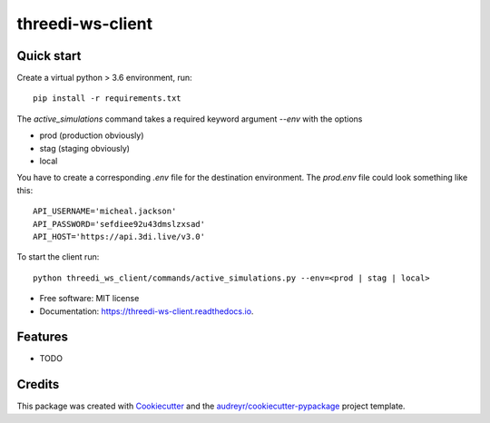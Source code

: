 =================
threedi-ws-client
=================


.. image:: https://img.shields.io/pypi/v/threedi-ws-client.svg
        :target: https://pypi.python.org/pypi/threedi_ws_client

.. image:: https://img.shields.io/travis/larsclaussen/threedi-ws-client.svg
        :target: https://travis-ci.org/larsclaussen/threedi_ws_client

.. image:: https://readthedocs.org/projects/threedi-ws-client/badge/?version=latest
        :target: https://threedi-ws-client.readthedocs.io/en/latest/?badge=latest
        :alt: Documentation Status


Quick start
-----------

Create a virtual python > 3.6 environment, run::

    pip install -r requirements.txt

The `active_simulations` command takes a required keyword argument `--env` with
the options

- prod (production obviously)
- stag (staging obviously)
- local

You have to create a corresponding `.env` file for the destination environment.
The `prod.env` file could look something like this::

    API_USERNAME='micheal.jackson'
    API_PASSWORD='sefdiee92u43dmslzxsad'
    API_HOST='https://api.3di.live/v3.0'


To start the client run::

    python threedi_ws_client/commands/active_simulations.py --env=<prod | stag | local>

* Free software: MIT license
* Documentation: https://threedi-ws-client.readthedocs.io.


Features
--------

* TODO

Credits
-------

This package was created with Cookiecutter_ and the `audreyr/cookiecutter-pypackage`_ project template.

.. _Cookiecutter: https://github.com/audreyr/cookiecutter
.. _`audreyr/cookiecutter-pypackage`: https://github.com/audreyr/cookiecutter-pypackage

